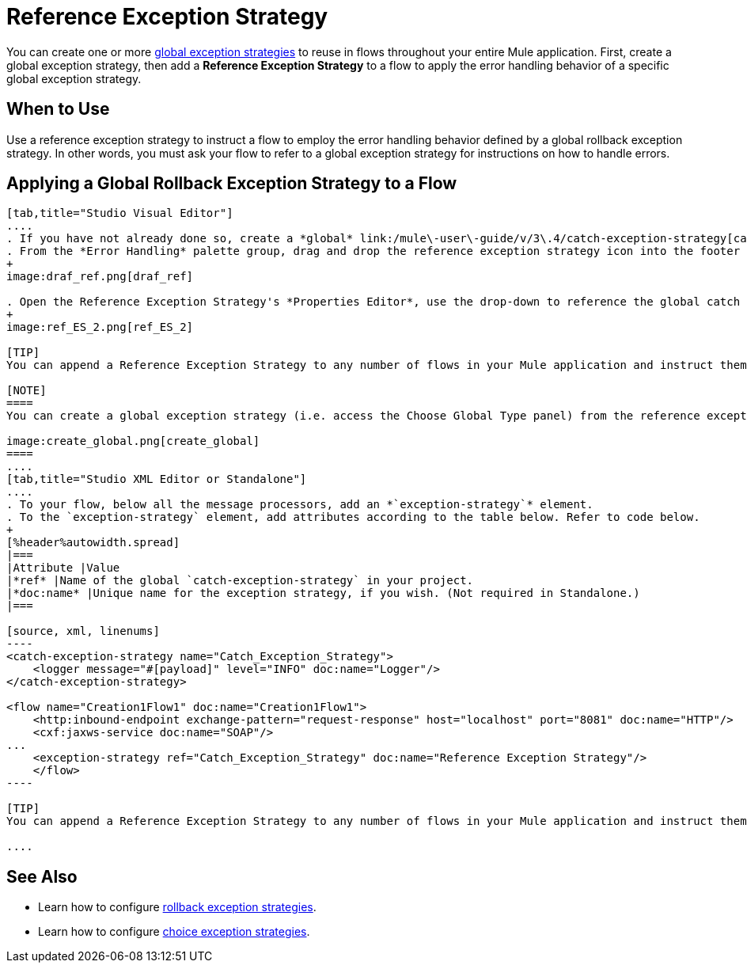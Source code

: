 = Reference Exception Strategy

You can create one or more link:/mule\-user\-guide/v/3\.4/error-handling[global exception strategies] to reuse in flows throughout your entire Mule application. First, create a global exception strategy, then add a *Reference Exception Strategy* to a flow to apply the error handling behavior of a specific global exception strategy.

== When to Use

Use a reference exception strategy to instruct a flow to employ the error handling behavior defined by a global rollback exception strategy. In other words, you must ask your flow to refer to a global exception strategy for instructions on how to handle errors.

== Applying a Global Rollback Exception Strategy to a Flow

[tabs]
------
[tab,title="Studio Visual Editor"]
....
. If you have not already done so, create a *global* link:/mule\-user\-guide/v/3\.4/catch-exception-strategy[catch], link:/mule\-user\-guide/v/3\.4/rollback-exception-strategy[rollback], or link:/mule\-user\-guide/v/3\.4/choice-exception-strategy[choice] exception strategy to which your reference exception strategy can refer.
. From the *Error Handling* palette group, drag and drop the reference exception strategy icon into the footer bar of a flow. 
+
image:draf_ref.png[draf_ref]

. Open the Reference Exception Strategy's *Properties Editor*, use the drop-down to reference the global catch exception strategy (below), then click anywhere on the canvas to save.
+
image:ref_ES_2.png[ref_ES_2]

[TIP]
You can append a Reference Exception Strategy to any number of flows in your Mule application and instruct them to refer to any of the global catch, rollback or choice exception strategies you have created. You can direct any number of reference exception strategies to refer to the same global exception strategy.

[NOTE]
====
You can create a global exception strategy (i.e. access the Choose Global Type panel) from the reference exception strategy’s pattern properties panel. Click the (plus) button next to the Global Exception Strategy drop-down and follow the steps to create a global link:/mule\-user\-guide/v/3\.4/catch-exception-strategy[catch], link:/mule\-user\-guide/v/3\.4/rollback-exception-strategy[rollback], or link:/mule\-user\-guide/v/3\.4/choice-exception-strategy[choice] exception strategy.

image:create_global.png[create_global]
====
....
[tab,title="Studio XML Editor or Standalone"]
....
. To your flow, below all the message processors, add an *`exception-strategy`* element.
. To the `exception-strategy` element, add attributes according to the table below. Refer to code below.
+
[%header%autowidth.spread]
|===
|Attribute |Value
|*ref* |Name of the global `catch-exception-strategy` in your project.
|*doc:name* |Unique name for the exception strategy, if you wish. (Not required in Standalone.)
|===

[source, xml, linenums]
----
<catch-exception-strategy name="Catch_Exception_Strategy">
    <logger message="#[payload]" level="INFO" doc:name="Logger"/>
</catch-exception-strategy>
 
<flow name="Creation1Flow1" doc:name="Creation1Flow1">
    <http:inbound-endpoint exchange-pattern="request-response" host="localhost" port="8081" doc:name="HTTP"/>
    <cxf:jaxws-service doc:name="SOAP"/>
...
    <exception-strategy ref="Catch_Exception_Strategy" doc:name="Reference Exception Strategy"/>
    </flow> 
----

[TIP]
You can append a Reference Exception Strategy to any number of flows in your Mule application and instruct them to refer to any of the global catch, rollback or choice exception strategies you have created. You can direct any number of reference exception strategies to refer to the same global exception strategy.

....
------

== See Also

* Learn how to configure link:/mule\-user\-guide/v/3\.4/rollback-exception-strategy[rollback exception strategies].
* Learn how to configure link:/mule\-user\-guide/v/3\.4/choice-exception-strategy[choice exception strategies].
